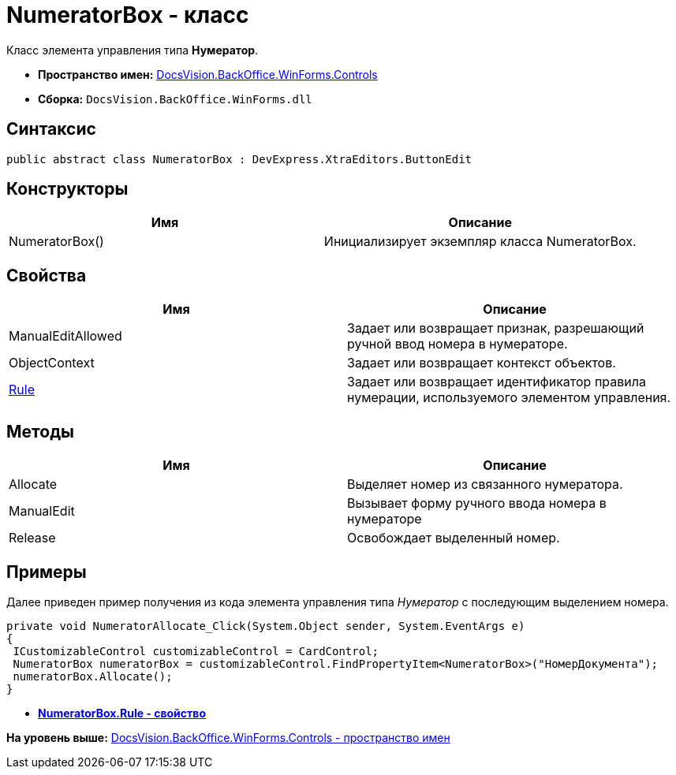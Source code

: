 = NumeratorBox - класс

Класс элемента управления типа [.keyword]*Нумератор*.

* [.keyword]*Пространство имен:* xref:Controls_NS.adoc[DocsVision.BackOffice.WinForms.Controls]
* [.keyword]*Сборка:* [.ph .filepath]`DocsVision.BackOffice.WinForms.dll`

== Синтаксис

[source,pre,codeblock,language-csharp]
----
public abstract class NumeratorBox : DevExpress.XtraEditors.ButtonEdit
----

== Конструкторы

[cols=",",options="header",]
|===
|Имя |Описание
|NumeratorBox() |Инициализирует экземпляр класса NumeratorBox.
|===

== Свойства

[cols=",",options="header",]
|===
|Имя |Описание
|ManualEditAllowed |Задает или возвращает признак, разрешающий ручной ввод номера в нумераторе.
|ObjectContext |Задает или возвращает контекст объектов.
|xref:NumeratorBox.Rule_PR.adoc[Rule] |Задает или возвращает идентификатор правила нумерации, используемого элементом управления.
|===

== Методы

[cols=",",options="header",]
|===
|Имя |Описание
|Allocate |Выделяет номер из связанного нумератора.
|ManualEdit |Вызывает форму ручного ввода номера в нумераторе
|Release |Освобождает выделенный номер.
|===

== Примеры

Далее приведен пример получения из кода элемента управления типа [.dfn .term]_Нумератор_ с последующим выделением номера.

[source,pre,codeblock,language-csharp]
----
private void NumeratorAllocate_Click(System.Object sender, System.EventArgs e)
{       
 ICustomizableControl customizableControl = CardControl;
 NumeratorBox numeratorBox = customizableControl.FindPropertyItem<NumeratorBox>("НомерДокумента");
 numeratorBox.Allocate();   
}
----

* *xref:../../../../../api/DocsVision/BackOffice/WinForms/Controls/NumeratorBox.Rule_PR.adoc[NumeratorBox.Rule - свойство]* +

*На уровень выше:* xref:../../../../../api/DocsVision/BackOffice/WinForms/Controls/Controls_NS.adoc[DocsVision.BackOffice.WinForms.Controls - пространство имен]
